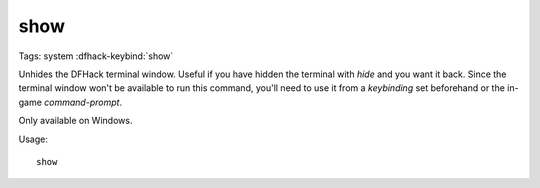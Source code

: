 show
====

Tags: system
:dfhack-keybind:`show`

Unhides the DFHack terminal window. Useful if you have hidden the terminal with
`hide` and you want it back. Since the terminal window won't be available to run
this command, you'll need to use it from a `keybinding` set beforehand or the
in-game `command-prompt`.

Only available on Windows.

Usage::

    show
